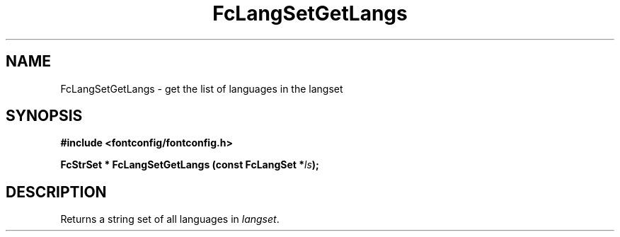.\" This manpage has been automatically generated by docbook2man 
.\" from a DocBook document.  This tool can be found at:
.\" <http://shell.ipoline.com/~elmert/comp/docbook2X/> 
.\" Please send any bug reports, improvements, comments, patches, 
.\" etc. to Steve Cheng <steve@ggi-project.org>.
.TH "FcLangSetGetLangs" "3" "2022/03/31" "Fontconfig 2.14.0" ""

.SH NAME
FcLangSetGetLangs \- get the list of languages in the langset
.SH SYNOPSIS
.sp
\fB#include <fontconfig/fontconfig.h>
.sp
FcStrSet * FcLangSetGetLangs (const FcLangSet *\fIls\fB);
\fR
.SH "DESCRIPTION"
.PP
Returns a string set of all languages in \fIlangset\fR\&.
